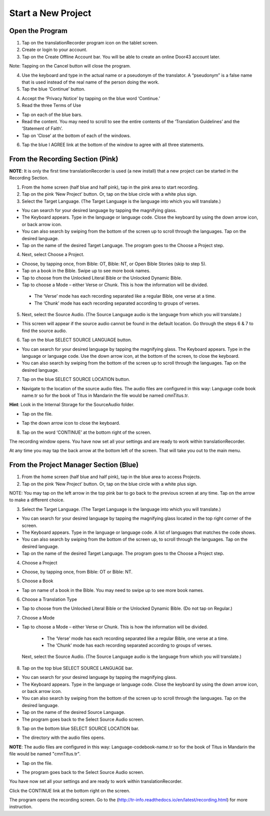 Start a New Project
=======

Open the Program
-----

1.	Tap on the translationRecorder program icon on the tablet screen.

2.	Create or login to your account.

3. Tap on the Create Offline Account bar. You will be able to create an online Door43 account later.

Note: Tapping on the Cancel button will close the program. 

4.	Use the keyboard and type in the actual name or a pseudonym of the translator. A “pseudonym” is a false name that is used instead of the real name of the person doing the work.

5.	Tap the blue ‘Continue’ button.

4.	Accept the ‘Privacy Notice’ by tapping on the blue word ‘Continue.’

5.	Read the three Terms of Use 

•	Tap on each of the blue bars. 
•	Read the content. You may need to scroll to see the entire contents of the ‘Translation Guidelines’ and the ‘Statement of Faith’.
•	Tap on ‘Close’ at the bottom of each of the windows.

6. Tap the blue I AGREE link at the bottom of the window to agree with all three statements.


From the Recording Section (Pink)
-----------

**NOTE**: It is only  the first time translationRecorder is used (a new install) that a new project can be started in the Recording Section.

1.	From the home screen (half blue and half pink), tap in the pink area to start recording.

2.	Tap on the pink ‘New Project’ button. Or, tap on the blue circle with a white plus sign.

3.	Select the Target Language.  (The Target Language is the language into which you will translate.)

•	You can search for your desired language by tapping the magnifying glass. 
•	The Keyboard appears. Type in the language or language code. Close the keyboard by using the down arrow icon, or back arrow icon.  
•	You can also search by swiping from the bottom of the screen up to scroll through the languages. Tap on the desired language.
•	Tap on the name of the desired Target Language. The program goes to the Choose a Project step.
 
4.	Next, select Choose a Project. 

•	Choose, by tapping once, from Bible: OT, Bible: NT, or Open Bible Stories (skip to step 5).
•	Tap on a book in the Bible. Swipe up to see more book names.
•	Tap to choose from the Unlocked Literal Bible or the Unlocked Dynamic Bible.
•	Tap to choose a Mode – either Verse or Chunk. This is how the information will be divided. 
  * The ‘Verse’ mode has each recording separated like a regular Bible, one verse at a time.
  * The ‘Chunk’ mode has each recording separated according to groups of verses.

5.	Next, select the Source Audio. (The Source Language audio is the language from which you will translate.)

•	This screen will appear if the source audio cannot be found in the default location. Go through the steps 6 & 7 to find the source audio. 

6.	Tap on the blue SELECT SOURCE LANGUAGE button.

•	You can search for your desired language by tapping the magnifying glass. The Keyboard appears. Type in the language or language code. Use the down arrow icon, at the bottom of the screen, to close the keyboard.  
•	You can also search by swiping from the bottom of the screen up to scroll through the languages.  Tap on the desired language.

7.	Tap on the blue SELECT SOURCE LOCATION button.

•	Navigate to the location of the source audio files. The audio files are configured in this way:  Language code book name.tr so for the book of Titus in Mandarin the file would be named cmnTitus.tr.

**Hint**: Look in the Internal Storage for the SourceAudio folder. 

•	Tap on the file.
* Tap the down arrow icon to close the keyboard.

8. Tap on the word ‘CONTINUE’ at the bottom right of the screen. 

The recording window opens.
You have now set all your settings and are ready to work within translationRecorder. 

At any time you may tap the back arrow at the bottom left of the screen. That will take you out to the main menu.


From the Project Manager Section (Blue)
---------------

1.	From the home screen (half blue and half pink), tap in the blue area to access Projects.

2.	Tap on the pink ‘New Project’ button. Or, tap on the blue circle with a white plus sign.

NOTE: You may tap on the left arrow in the top pink bar to go back to the previous screen at any time. Tap on the arrow to make a different choice.

3.	Select the Target Language.  (The Target Language is the language into which you will translate.)

•	You can search for your desired language by tapping the magnifying glass located in the top right corner of the screen. 
•	The Keyboard appears. Type in the language or language code. A list of languages that matches the code shows.
•	You can also search by swiping from the bottom of the screen up, to scroll through the languages. Tap on the desired language.
•	Tap on the name of the desired Target Language. The program goes to the Choose a Project step.

4. Choose a Project

•	Choose, by tapping once, from Bible: OT or Bible: NT.

5. Choose a Book

•	Tap on name of a book in the Bible. You may need to swipe up to see more book names.

6. Choose a Translation Type

•	Tap to choose from the Unlocked Literal Bible or the Unlocked Dynamic Bible. (Do not tap on Regular.)

7. Choose a Mode

•	Tap to choose a Mode – either Verse or Chunk. This is how the information will be divided. 
  * The ‘Verse’ mode has each recording separated like a regular Bible, one verse at a time.
  * The ‘Chunk’ mode has each recording separated according to groups of verses.
 
 Next, select the Source Audio. (The Source Language audio is the language from which you will translate.)

8.	Tap on the top blue SELECT SOURCE LANGUAGE bar.

•	You can search for your desired language by tapping the magnifying glass. 
•	The Keyboard appears. Type in the language or language code. Close the keyboard by using the down arrow icon, or back arrow icon.  
•	You can also search by swiping from the bottom of the screen up to scroll through the languages. Tap on the desired language.
• Tap on the name of the desired Source Language. 
•	The program goes back to the Select Source Audio screen.

9.	Tap on the bottom blue SELECT SOURCE LOCATION bar.

•	The directory with the audio files opens.

**NOTE**: The audio files are configured in this way:  Language-codebook-name.tr so for the book of Titus in Mandarin the file would be named "cmnTitus.tr". 

•	Tap on the file.
* The program goes back to the Select Source Audio screen.
 
You have now set all your settings and are ready to work within translationRecorder. 

Click the CONTINUE link at the bottom right on the screen. 

The program opens the recording screen. Go to the (http://tr-info.readthedocs.io/en/latest/recording.html) for more instruction.


